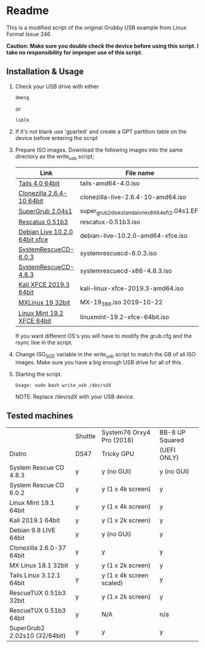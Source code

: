 * Readme

This is a modified script of the original Grubby USB example from Linux Format Issue 246

*Caution: Make sure you double check the device before using this script. I take no responsibility for improper use of this script.*

** Installation & Usage

 1. Check your USB drive with either
   : dmesg
   or
   : lsblk

 2. If it's not blank use 'gparted' and create a GPT partition table on the device before entering the script

 3. Prepare ISO images.
    Download the following images into the same directory as the write_usb script;
    |-------------------------------+---------------------------------------------------|
    | Link                          | File name                                         |
    |-------------------------------+---------------------------------------------------|
    | [[https://mirrors.wikimedia.org/tails/stable/tails-amd64-4.0/tails-amd64-4.0.iso][Tails 4.0 64bit]]               | tails-amd64-4.0.iso                               |
    | [[https://clonezilla.org/downloads/download.php?branch=stable][Clonezilla 2.6.4-10 64bit]]     | clonezilla-live-2.6.4-10-amd64.iso                |
    | [[https://sourceforge.net/projects/supergrub2/files/2.04s1/super_grub2_disk_2.04s1/super_grub2_disk_standalone_x86_64_efi_2.04s1.EFI/download#][SuperGrub 2.04s1]]              | super_grub2_disk_standalone_x86_64_efi_2.04s1.EFI |
    | [[http://sourceforge.net/projects/rescatux/files/rescatux_0_51_b3/rescatux-0.51b3.iso/download][Rescatux 0.51b3]]               | rescatux-0.51b3.iso                               |
    | [[https://cdimage.debian.org/debian-cd/current-live/amd64/iso-hybrid/debian-live-10.2.0-amd64-xfce.iso][Debian Live 10.2.0 64bit xfce]] | debian-live-10.2.0-amd64-xfce.iso                 |
    | [[https://osdn.net/projects/systemrescuecd/storage/releases/6.0.3/systemrescuecd-6.0.3.iso][SystemRescueCD-6.0.3]]          | systemrescuecd-6.0.3.iso                          |
    | [[https://sourceforge.net/projects/systemrescuecd/files/sysresccd-x86/4.8.3/][SystemRescueCD-4.8.3]]          | systemrescuecd-x86-4.8.3.iso                      |
    | [[https://cdimage.kali.org/kali-2019.3/kali-linux-xfce-2019.3-amd64.iso][Kali XFCE 2019.3 64bit]]        | kali-linux-xfce-2019.3-amd64.iso                  |
    | [[http://mx.mirror.ausnetservers.net.au/iso/MX/Final/MX-19_386.iso][MXLinux 19 32bit]]              | MX-19_386.iso 	2019-10-22                        |
    | [[http://mirror.internode.on.net/pub/linuxmint/stable/19.2/linuxmint-19.2-xfce-64bit.iso][Linux Mint 19.2 XFCE 64bit]]    | linuxmint-19.2-xfce-64bit.iso                     |
    |-------------------------------+---------------------------------------------------|

    If you want different OS's you will have to modify the grub.cfg and the rsync line in the script.

 4. Change ISO_SIZE variable in the write_usb script to match the GB of all ISO images.
    Make sure you have a big enough USB drive for all of this.

 5. Starting the script.
   : Usage: sudo bash write_usb /dev/sdX
   NOTE: Replace /dev/sdX with your USB device.


** Tested machines 

|                               | Shuttle | System76 Orxy4 Pro (2018) | BB-8 UP Squared |
| Distro                        | DS47    | Tricky GPU                | (UEFI ONLY)     |
|-------------------------------+---------+---------------------------+-----------------|
| System Rescue CD 4.8.3        | y       | y (no GUI)                | y (no GUI)      |
| System Rescue CD 6.0.2        | y       | y (1 x 4k screen)         | y               |
| Linux Mint 19.1 64bit         | y       | y (1 x 4k screen)         | y               |
| Kali 2019.1 64bit             | y       | y (1 x 2k screen)         | y               |
| Debian 9.8 LIVE 64bit         | y       | y (no GUI)                | y               |
| Clonezilla 2.6.0-37 64bit     | y       | y                         | y               |
| MX Linux 18.1 32bit           | y       | y (1 x 2k screen)         | y               |
| Tails Linux 3.12.1 64bit      | y       | y (1 x 4k screen scaled)  | y               |
| RescueTUX 0.51b3 32bit        | y       | y (1 x 2k screen)         | y               |
| RescueTUX 0.51b3 64bit        | y       | N/A                       | n/a             |
| SuperGrub2 2.02s10 (32/64bit) | y       | y                         | y               |

